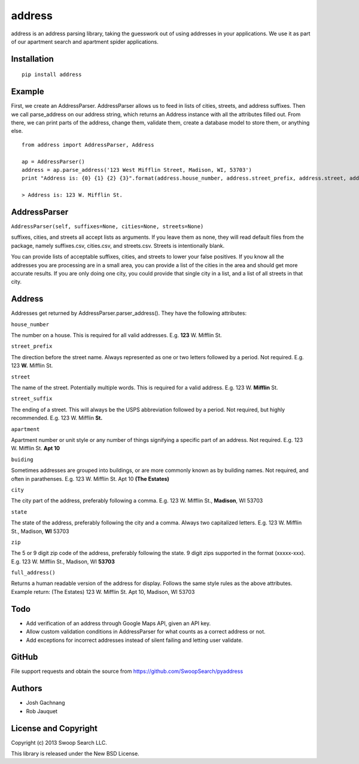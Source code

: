 address
=========

address is an address parsing library, taking the guesswork out of
using addresses in your applications. We use it as part of our apartment
search and apartment spider applications.

Installation
------------

::

    pip install address

Example
-------

First, we create an AddressParser. AddressParser allows us to feed in
lists of cities, streets, and address suffixes. Then we call
parse\_address on our address string, which returns an Address instance
with all the attributes filled out. From there, we can print parts of
the address, change them, validate them, create a database model to
store them, or anything else.

::

    from address import AddressParser, Address

    ap = AddressParser()
    address = ap.parse_address('123 West Mifflin Street, Madison, WI, 53703')
    print "Address is: {0} {1} {2} {3}".format(address.house_number, address.street_prefix, address.street, address.street_suffix)

    > Address is: 123 W. Mifflin St.

AddressParser
-------------

``AddressParser(self, suffixes=None, cities=None, streets=None)``

suffixes, cities, and streets all accept lists as arguments. If you
leave them as none, they will read default files from the package,
namely suffixes.csv, cities.csv, and streets.csv. Streets is
intentionally blank.

You can provide lists of acceptable suffixes, cities, and streets to
lower your false positives. If you know all the addresses you are
processing are in a small area, you can provide a list of the cities in
the area and should get more accurate results. If you are only doing one
city, you could provide that single city in a list, and a list of all
streets in that city.

Address
-------

Addresses get returned by AddressParser.parser\_address(). They have the
following attributes:

``house_number``

The number on a house. This is required for all valid addresses. E.g.
**123** W. Mifflin St.

``street_prefix``

The direction before the street name. Always represented as one or two
letters followed by a period. Not required. E.g. 123 **W.** Mifflin St.

``street``

The name of the street. Potentially multiple words. This is required for
a valid address. E.g. 123 W. **Mifflin** St.

``street_suffix``

The ending of a street. This will always be the USPS abbreviation
followed by a period. Not required, but highly recommended. E.g. 123 W.
Mifflin **St.**

``apartment``

Apartment number or unit style or any number of things signifying a
specific part of an address. Not required. E.g. 123 W. Mifflin St. **Apt
10**

``buiding``

Sometimes addresses are grouped into buildings, or are more commonly
known as by building names. Not required, and often in parathenses. E.g.
123 W. Mifflin St. Apt 10 **(The Estates)**

``city``

The city part of the address, preferably following a comma. E.g. 123 W.
Mifflin St., **Madison**, WI 53703

``state``

The state of the address, preferably following the city and a comma.
Always two capitalized letters. E.g. 123 W. Mifflin St., Madison, **WI**
53703

``zip``

The 5 or 9 digit zip code of the address, preferably following the state. 9
digit zips supported in the format (xxxxx-xxx). E.g. 123 W. Mifflin St., Madison, WI
**53703**

``full_address()``

Returns a human readable version of the address for display. Follows the
same style rules as the above attributes. Example return: (The Estates)
123 W. Mifflin St. Apt 10, Madison, WI 53703

Todo
----

-  Add verification of an address through Google Maps API, given an API
   key.

-  Allow custom validation conditions in AddressParser for what counts
   as a correct address or not.

-  Add exceptions for incorrect addresses instead of silent failing and
   letting user validate.

GitHub
------

File support requests and obtain the source from
https://github.com/SwoopSearch/pyaddress

Authors
-------

-  Josh Gachnang

-  Rob Jauquet

License and Copyright
---------------------

Copyright (c) 2013 Swoop Search LLC.

This library is released under the New BSD License.

